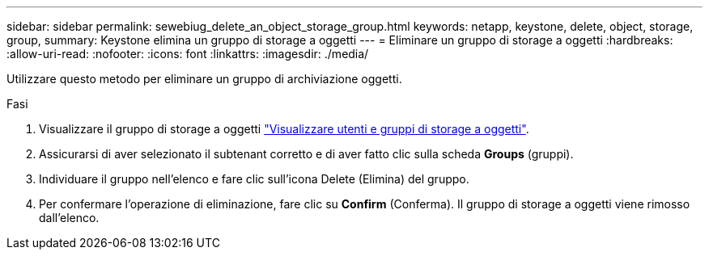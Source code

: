 ---
sidebar: sidebar 
permalink: sewebiug_delete_an_object_storage_group.html 
keywords: netapp, keystone, delete, object, storage, group, 
summary: Keystone elimina un gruppo di storage a oggetti 
---
= Eliminare un gruppo di storage a oggetti
:hardbreaks:
:allow-uri-read: 
:nofooter: 
:icons: font
:linkattrs: 
:imagesdir: ./media/


[role="lead"]
Utilizzare questo metodo per eliminare un gruppo di archiviazione oggetti.

.Fasi
. Visualizzare il gruppo di storage a oggetti link:sewebiug_view_the_object_storage_group_and_users.html["Visualizzare utenti e gruppi di storage a oggetti"].
. Assicurarsi di aver selezionato il subtenant corretto e di aver fatto clic sulla scheda *Groups* (gruppi).
. Individuare il gruppo nell'elenco e fare clic sull'icona Delete (Elimina) del gruppo.
. Per confermare l'operazione di eliminazione, fare clic su *Confirm* (Conferma). Il gruppo di storage a oggetti viene rimosso dall'elenco.

